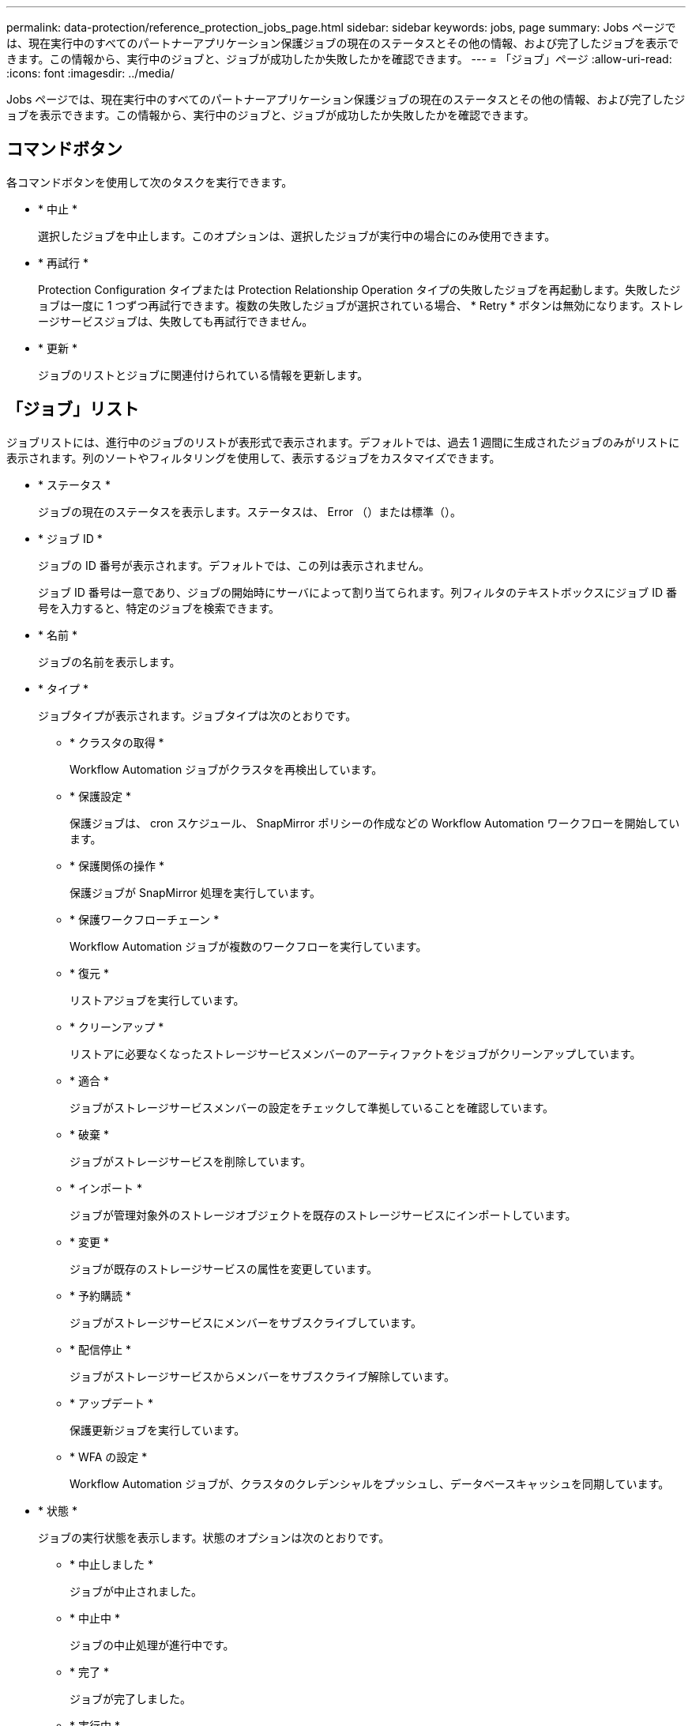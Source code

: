 ---
permalink: data-protection/reference_protection_jobs_page.html 
sidebar: sidebar 
keywords: jobs, page 
summary: Jobs ページでは、現在実行中のすべてのパートナーアプリケーション保護ジョブの現在のステータスとその他の情報、および完了したジョブを表示できます。この情報から、実行中のジョブと、ジョブが成功したか失敗したかを確認できます。 
---
= 「ジョブ」ページ
:allow-uri-read: 
:icons: font
:imagesdir: ../media/


[role="lead"]
Jobs ページでは、現在実行中のすべてのパートナーアプリケーション保護ジョブの現在のステータスとその他の情報、および完了したジョブを表示できます。この情報から、実行中のジョブと、ジョブが成功したか失敗したかを確認できます。



== コマンドボタン

各コマンドボタンを使用して次のタスクを実行できます。

* * 中止 *
+
選択したジョブを中止します。このオプションは、選択したジョブが実行中の場合にのみ使用できます。

* * 再試行 *
+
Protection Configuration タイプまたは Protection Relationship Operation タイプの失敗したジョブを再起動します。失敗したジョブは一度に 1 つずつ再試行できます。複数の失敗したジョブが選択されている場合、 * Retry * ボタンは無効になります。ストレージサービスジョブは、失敗しても再試行できません。

* * 更新 *
+
ジョブのリストとジョブに関連付けられている情報を更新します。





== 「ジョブ」リスト

ジョブリストには、進行中のジョブのリストが表形式で表示されます。デフォルトでは、過去 1 週間に生成されたジョブのみがリストに表示されます。列のソートやフィルタリングを使用して、表示するジョブをカスタマイズできます。

* * ステータス *
+
ジョブの現在のステータスを表示します。ステータスは、 Error （image:../media/sev_error.gif[""]）または標準（image:../media/sev_normal.gif[""]）。

* * ジョブ ID *
+
ジョブの ID 番号が表示されます。デフォルトでは、この列は表示されません。

+
ジョブ ID 番号は一意であり、ジョブの開始時にサーバによって割り当てられます。列フィルタのテキストボックスにジョブ ID 番号を入力すると、特定のジョブを検索できます。

* * 名前 *
+
ジョブの名前を表示します。

* * タイプ *
+
ジョブタイプが表示されます。ジョブタイプは次のとおりです。

+
** * クラスタの取得 *
+
Workflow Automation ジョブがクラスタを再検出しています。

** * 保護設定 *
+
保護ジョブは、 cron スケジュール、 SnapMirror ポリシーの作成などの Workflow Automation ワークフローを開始しています。

** * 保護関係の操作 *
+
保護ジョブが SnapMirror 処理を実行しています。

** * 保護ワークフローチェーン *
+
Workflow Automation ジョブが複数のワークフローを実行しています。

** * 復元 *
+
リストアジョブを実行しています。

** * クリーンアップ *
+
リストアに必要なくなったストレージサービスメンバーのアーティファクトをジョブがクリーンアップしています。

** * 適合 *
+
ジョブがストレージサービスメンバーの設定をチェックして準拠していることを確認しています。

** * 破棄 *
+
ジョブがストレージサービスを削除しています。

** * インポート *
+
ジョブが管理対象外のストレージオブジェクトを既存のストレージサービスにインポートしています。

** * 変更 *
+
ジョブが既存のストレージサービスの属性を変更しています。

** * 予約購読 *
+
ジョブがストレージサービスにメンバーをサブスクライブしています。

** * 配信停止 *
+
ジョブがストレージサービスからメンバーをサブスクライブ解除しています。

** * アップデート *
+
保護更新ジョブを実行しています。

** * WFA の設定 *
+
Workflow Automation ジョブが、クラスタのクレデンシャルをプッシュし、データベースキャッシュを同期しています。



* * 状態 *
+
ジョブの実行状態を表示します。状態のオプションは次のとおりです。

+
** * 中止しました *
+
ジョブが中止されました。

** * 中止中 *
+
ジョブの中止処理が進行中です。

** * 完了 *
+
ジョブが完了しました。

** * 実行中 *
+
ジョブが実行中です。



* * 送信時刻 *
+
ジョブが送信された時刻を表示します。

* * 期間 *
+
ジョブの完了までにかかった時間が表示されます。この列はデフォルトで表示されます。

* * 完了時間 *
+
ジョブが終了した時刻が表示されます。デフォルトでは、この列は表示されません。


